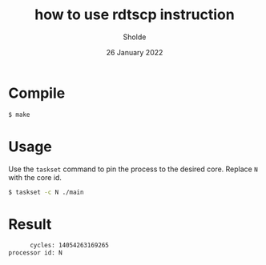 #+title: how to use rdtscp instruction
#+author: Sholde
#+date: 26 January 2022

* Compile

  #+begin_src bash
      $ make
  #+end_src

* Usage

  Use the ~taskset~ command to pin the process to the desired core.
  Replace ~N~ with the core id.

  #+begin_src bash
    $ taskset -c N ./main
  #+end_src

* Result

  #+begin_src txt
        cycles: 14054263169265
  processor id: N
  #+end_src
